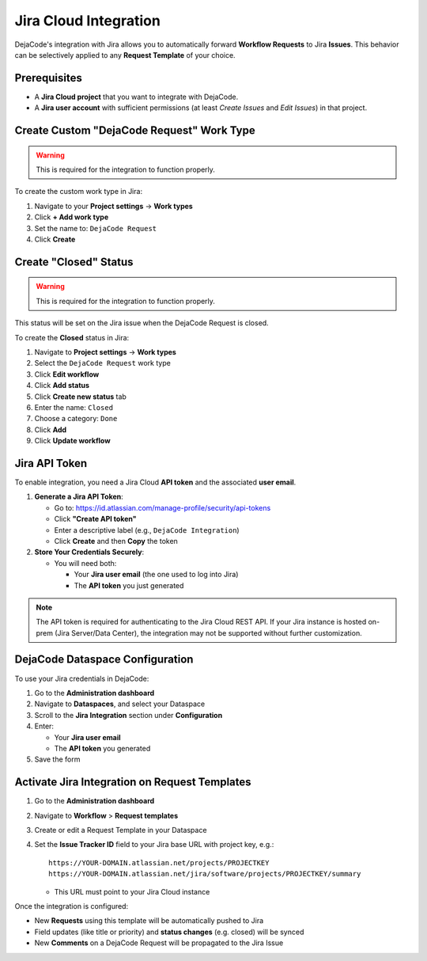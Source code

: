 .. _integrations_jira:

Jira Cloud Integration
======================

DejaCode's integration with Jira allows you to automatically forward
**Workflow Requests** to Jira **Issues**.
This behavior can be selectively applied to any **Request Template** of your choice.

Prerequisites
-------------

- A **Jira Cloud project** that you want to integrate with DejaCode.
- A **Jira user account** with sufficient permissions
  (at least *Create Issues* and *Edit Issues*) in that project.

Create Custom "DejaCode Request" Work Type
------------------------------------------

.. warning::

   This is required for the integration to function properly.

To create the custom work type in Jira:

1. Navigate to your **Project settings** → **Work types**
2. Click **+ Add work type**
3. Set the name to: ``DejaCode Request``
4. Click **Create**

Create "Closed" Status
----------------------

.. warning::

   This is required for the integration to function properly.

This status will be set on the Jira issue when the DejaCode Request is closed.

To create the **Closed** status in Jira:

1. Navigate to **Project settings** → **Work types**
2. Select the ``DejaCode Request`` work type
3. Click **Edit workflow**
4. Click **Add status**
5. Click **Create new status** tab
6. Enter the name: ``Closed``
7. Choose a category: ``Done``
8. Click **Add**
9. Click **Update workflow**

Jira API Token
--------------

To enable integration, you need a Jira Cloud **API token** and the associated
**user email**.

1. **Generate a Jira API Token**:

   - Go to: https://id.atlassian.com/manage-profile/security/api-tokens
   - Click **"Create API token"**
   - Enter a descriptive label (e.g., ``DejaCode Integration``)
   - Click **Create** and then **Copy** the token

2. **Store Your Credentials Securely**:

   - You will need both:

     - Your **Jira user email** (the one used to log into Jira)
     - The **API token** you just generated

.. note::

   The API token is required for authenticating to the Jira Cloud REST API.
   If your Jira instance is hosted on-prem (Jira Server/Data Center), the integration
   may not be supported without further customization.

DejaCode Dataspace Configuration
--------------------------------

To use your Jira credentials in DejaCode:

1. Go to the **Administration dashboard**
2. Navigate to **Dataspaces**, and select your Dataspace
3. Scroll to the **Jira Integration** section under **Configuration**
4. Enter:

   - Your **Jira user email**
   - The **API token** you generated

5. Save the form

Activate Jira Integration on Request Templates
----------------------------------------------

1. Go to the **Administration dashboard**
2. Navigate to **Workflow** > **Request templates**
3. Create or edit a Request Template in your Dataspace
4. Set the **Issue Tracker ID** field to your Jira base URL with project key, e.g.::

       https://YOUR-DOMAIN.atlassian.net/projects/PROJECTKEY
       https://YOUR-DOMAIN.atlassian.net/jira/software/projects/PROJECTKEY/summary

   - This URL must point to your Jira Cloud instance

Once the integration is configured:

- New **Requests** using this template will be automatically pushed to Jira
- Field updates (like title or priority) and **status changes** (e.g. closed) will be
  synced
- New **Comments** on a DejaCode Request will be propagated to the Jira Issue

